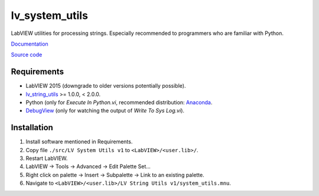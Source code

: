 lv_system_utils
===============

LabVIEW utilities for processing strings. Especially recommended to programmers who are familiar with Python.

`Documentation <http://lv_system_utils.readthedocs.io/>`_

`Source code <https://github.com/gergelyk/lv_system_utils/>`_

Requirements
------------

* LabVIEW 2015 (downgrade to older versions potentially possible).
* `lv_string_utils <https://github.com/gergelyk/lv_string_utils/>`_ >= 1.0.0, < 2.0.0.
* Python (only for `Execute In Python.vi`, recommended distribution: `Anaconda <https://www.continuum.io/downloads>`_.
* `DebugView <https://technet.microsoft.com/en-us/sysinternals/debugview.aspx>`_ (only for watching the output of `Write To Sys Log.vi`).

Installation
------------

1. Install software mentioned in Requirements.
2. Copy file ``./src/LV System Utils v1`` to ``<LabVIEW>/<user.lib>/``.
3. Restart LabVIEW.
4. LabVIEW -> Tools -> Advanced -> Edit Palette Set...
5. Right click on palette -> Insert -> Subpalette -> Link to an existing palette.
6. Navigate to ``<LabVIEW>/<user.lib>/LV String Utils v1/system_utils.mnu``.
